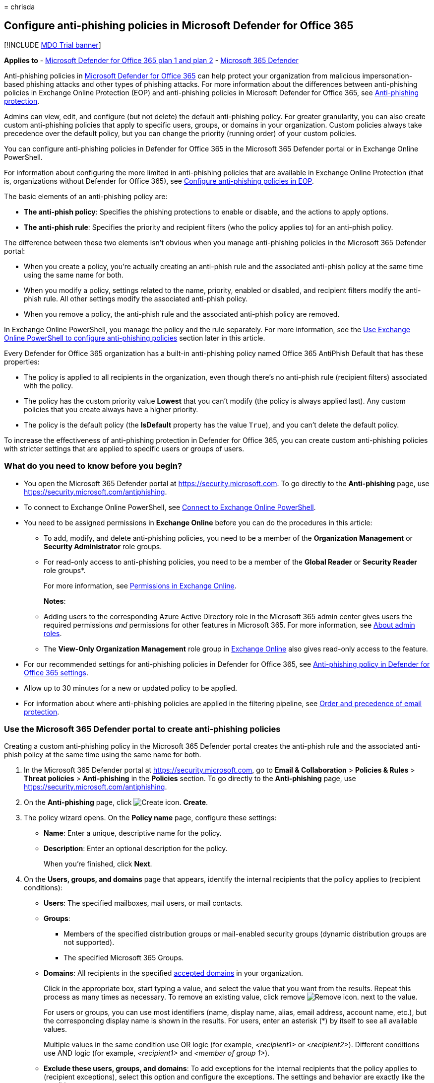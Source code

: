 = 
chrisda

== Configure anti-phishing policies in Microsoft Defender for Office 365

{empty}[!INCLUDE link:../includes/mdo-trial-banner.md[MDO Trial banner]]

*Applies to* - link:defender-for-office-365.md[Microsoft Defender for
Office 365 plan 1 and plan 2] -
link:../defender/microsoft-365-defender.md[Microsoft 365 Defender]

Anti-phishing policies in link:defender-for-office-365.md[Microsoft
Defender for Office 365] can help protect your organization from
malicious impersonation-based phishing attacks and other types of
phishing attacks. For more information about the differences between
anti-phishing policies in Exchange Online Protection (EOP) and
anti-phishing policies in Microsoft Defender for Office 365, see
link:anti-phishing-protection-about.md[Anti-phishing protection].

Admins can view, edit, and configure (but not delete) the default
anti-phishing policy. For greater granularity, you can also create
custom anti-phishing policies that apply to specific users, groups, or
domains in your organization. Custom policies always take precedence
over the default policy, but you can change the priority (running order)
of your custom policies.

You can configure anti-phishing policies in Defender for Office 365 in
the Microsoft 365 Defender portal or in Exchange Online PowerShell.

For information about configuring the more limited in anti-phishing
policies that are available in Exchange Online Protection (that is,
organizations without Defender for Office 365), see
link:anti-phishing-policies-eop-configure.md[Configure anti-phishing
policies in EOP].

The basic elements of an anti-phishing policy are:

* *The anti-phish policy*: Specifies the phishing protections to enable
or disable, and the actions to apply options.
* *The anti-phish rule*: Specifies the priority and recipient filters
(who the policy applies to) for an anti-phish policy.

The difference between these two elements isn’t obvious when you manage
anti-phishing policies in the Microsoft 365 Defender portal:

* When you create a policy, you’re actually creating an anti-phish rule
and the associated anti-phish policy at the same time using the same
name for both.
* When you modify a policy, settings related to the name, priority,
enabled or disabled, and recipient filters modify the anti-phish rule.
All other settings modify the associated anti-phish policy.
* When you remove a policy, the anti-phish rule and the associated
anti-phish policy are removed.

In Exchange Online PowerShell, you manage the policy and the rule
separately. For more information, see the
link:#use-exchange-online-powershell-to-configure-anti-phishing-policies[Use
Exchange Online PowerShell to configure anti-phishing policies] section
later in this article.

Every Defender for Office 365 organization has a built-in anti-phishing
policy named Office 365 AntiPhish Default that has these properties:

* The policy is applied to all recipients in the organization, even
though there’s no anti-phish rule (recipient filters) associated with
the policy.
* The policy has the custom priority value *Lowest* that you can’t
modify (the policy is always applied last). Any custom policies that you
create always have a higher priority.
* The policy is the default policy (the *IsDefault* property has the
value `True`), and you can’t delete the default policy.

To increase the effectiveness of anti-phishing protection in Defender
for Office 365, you can create custom anti-phishing policies with
stricter settings that are applied to specific users or groups of users.

=== What do you need to know before you begin?

* You open the Microsoft 365 Defender portal at
https://security.microsoft.com. To go directly to the *Anti-phishing*
page, use https://security.microsoft.com/antiphishing.
* To connect to Exchange Online PowerShell, see
link:/powershell/exchange/connect-to-exchange-online-powershell[Connect
to Exchange Online PowerShell].
* You need to be assigned permissions in *Exchange Online* before you
can do the procedures in this article:
** To add, modify, and delete anti-phishing policies, you need to be a
member of the *Organization Management* or *Security Administrator* role
groups.
** For read-only access to anti-phishing policies, you need to be a
member of the *Global Reader* or *Security Reader* role groups*.
+
For more information, see
link:/exchange/permissions-exo/permissions-exo[Permissions in Exchange
Online].
+
*Notes*:
** Adding users to the corresponding Azure Active Directory role in the
Microsoft 365 admin center gives users the required permissions _and_
permissions for other features in Microsoft 365. For more information,
see link:../../admin/add-users/about-admin-roles.md[About admin roles].
** The *View-Only Organization Management* role group in
link:/Exchange/permissions-exo/permissions-exo#role-groups[Exchange
Online] also gives read-only access to the feature.
* For our recommended settings for anti-phishing policies in Defender
for Office 365, see
link:recommended-settings-for-eop-and-office365.md#anti-phishing-policy-settings-in-microsoft-defender-for-office-365[Anti-phishing
policy in Defender for Office 365 settings].
* Allow up to 30 minutes for a new or updated policy to be applied.
* For information about where anti-phishing policies are applied in the
filtering pipeline, see
link:how-policies-and-protections-are-combined.md[Order and precedence
of email protection].

=== Use the Microsoft 365 Defender portal to create anti-phishing policies

Creating a custom anti-phishing policy in the Microsoft 365 Defender
portal creates the anti-phish rule and the associated anti-phish policy
at the same time using the same name for both.

[arabic]
. In the Microsoft 365 Defender portal at
https://security.microsoft.com, go to *Email & Collaboration* >
*Policies & Rules* > *Threat policies* > *Anti-phishing* in the
*Policies* section. To go directly to the *Anti-phishing* page, use
https://security.microsoft.com/antiphishing.
. On the *Anti-phishing* page, click
image:../../media/m365-cc-sc-create-icon.png[Create icon.] *Create*.
. The policy wizard opens. On the *Policy name* page, configure these
settings:
* *Name*: Enter a unique, descriptive name for the policy.
* *Description*: Enter an optional description for the policy.
+
When you’re finished, click *Next*.
. On the *Users, groups, and domains* page that appears, identify the
internal recipients that the policy applies to (recipient conditions):
* *Users*: The specified mailboxes, mail users, or mail contacts.
* *Groups*:
** Members of the specified distribution groups or mail-enabled security
groups (dynamic distribution groups are not supported).
** The specified Microsoft 365 Groups.
* *Domains*: All recipients in the specified
link:/exchange/mail-flow-best-practices/manage-accepted-domains/manage-accepted-domains[accepted
domains] in your organization.
+
Click in the appropriate box, start typing a value, and select the value
that you want from the results. Repeat this process as many times as
necessary. To remove an existing value, click remove
image:../../media/m365-cc-sc-remove-selection-icon.png[Remove icon.]
next to the value.
+
For users or groups, you can use most identifiers (name, display name,
alias, email address, account name, etc.), but the corresponding display
name is shown in the results. For users, enter an asterisk (*) by itself
to see all available values.
+
Multiple values in the same condition use OR logic (for example,
_<recipient1>_ or _<recipient2>_). Different conditions use AND logic
(for example, _<recipient1>_ and _<member of group 1>_).
* *Exclude these users, groups, and domains*: To add exceptions for the
internal recipients that the policy applies to (recipient exceptions),
select this option and configure the exceptions. The settings and
behavior are exactly like the conditions.
+
____
[!IMPORTANT] Multiple different types of conditions or exceptions are
not additive; they’re inclusive. The policy is applied _only_ to those
recipients that match _all_ of the specified recipient filters. For
example, you configure a recipient filter condition in the policy with
the following values:

* Users: romain@contoso.com
* Groups: Executives

The policy is applied to romain@contoso.com _only_ if he’s also a member
of the Executives group. If he’s not a member of the group, then the
policy is not applied to him.

Likewise, if you use the same recipient filter as an exception to the
policy, the policy is not applied to romain@contoso.com _only_ if he’s
also a member of the Executives group. If he’s not a member of the
group, then the policy still applies to him.
____
+
When you’re finished, click *Next*.
. On the *Phishing threshold & protection* page that appears, configure
the following settings:
* *Phishing email threshold*: Use the slider to select one of the
following values:
** *1 - Standard* (This is the default value.)
** *2 - Aggressive*
** *3 - More aggressive*
** *4 - Most aggressive*
+
For more information, see
link:anti-phishing-policies-about.md#advanced-phishing-thresholds-in-anti-phishing-policies-in-microsoft-defender-for-office-365[Advanced
phishing thresholds in anti-phishing policies in Microsoft Defender for
Office 365].
* *Impersonation*: These settings are a condition for the policy that
identifies specific senders to look for (individually or by domain) in
the From address of inbound messages. For more information, see
link:anti-phishing-policies-about.md#impersonation-settings-in-anti-phishing-policies-in-microsoft-defender-for-office-365[Impersonation
settings in anti-phishing policies in Microsoft Defender for Office
365].
+
____
[!NOTE] In each anti-phishing policy, you can specify a maximum of 350
protected users (sender email addresses). You can’t specify the same
protected user in multiple policies.
____
** *Enable users to protect*: The default value is off (not selected).
To turn it on, select the check box, and then click the *Manage (nn)
sender(s)* link that appears.
+
In the *Manage senders for impersonation protection* flyout that
appears, do the following steps:
*** *Internal senders*: Click
image:../../media/m365-cc-sc-add-internal-icon.png[Add internal icon.]
*Select internal*. In the *Add internal senders* flyout that appears,
click in the box and select an internal user from the list. You can
filter the list by typing the user, and then selecting the user from the
results. You can use most identifiers (name, display name, alias, email
address, account name, etc.), but the corresponding display name is
shown in the results.
+
Repeat this step as many times as necessary. To remove an existing
value, click remove
image:../../media/m365-cc-sc-remove-selection-icon.png[Remove icon.]
next to the value.
+
When you’re finished, click *Add*
*** *External senders*: Click
image:../../media/m365-cc-sc-create-icon.png[Add external icon.] *Select
external*. In the *Add external senders* flyout that appears, enter a
display name in the *Add a name* box and an email address in the *Add a
vaild email* box, and then click *Add*.
+
Repeat this step as many times as necessary. To remove an existing
value, click remove
image:../../media/m365-cc-sc-remove-selection-icon.png[Remove icon.]
next to the value.
+
When you’re finished, click *Add*
+
Back on the *Manage senders for impersonation* flyout, you can remove
entries by selecting one or more entries from the list. You can search
for entries using the
image:../../media/m365-cc-sc-create-icon.png[Search icon.] *Search* box.
+
After you select at least one entry, the
image:../../media/m365-cc-sc-remove-selected-users-icon.png[Remove
selected users icon.] *Remove selected users* icon appears, which you
can use to remove the selected entries.
+
When you’re finished, click *Done*.
** *Enable domains to protect*: The default value is off (not selected).
To turn it on, select the check box, and then configure one or both of
the following settings that appear:
*** *Include the domains I own*: To turn this setting on, select the
check box. To view the domains that you own, click *View my domains*.
*** *Include custom domains*: To turn this setting on, select the check
box, and then click the *Manage (nn) custom domain(s)* link that
appears. In the *Manage custom domains for impersonation protection*
flyout that appears, click
image:../../media/m365-cc-sc-create-icon.png[Add domains icon.] *Add
domains*.
+
In the *Add custom domains* flyout that appears, click in the *Domain*
box, enter a value, and then press Enter or select the value that’s
displayed below the box. Repeat this step as many times as necessary. To
remove an existing value, click remove
image:../../media/m365-cc-sc-remove-selection-icon.png[Remove icon.]
next to the value.
+
When you’re finished, click *Add domains*
+
____
[!NOTE] You can have a maximum of 50 domains in all anti-phishing
policies.
____
+
Back on the *Manage custom domains for impersonation* flyout, you can
remove entries by selecting one or more entries from the list. You can
search for entries using the
image:../../media/m365-cc-sc-create-icon.png[Search icon.] *Search* box.
+
After you select at least one entry, the
image:../../media/m365-cc-sc-delete-icon.png[Delete domains icon.]
*Delete* icon appears, which you can use to remove the selected entries.
* *Add trusted senders and domains*: Specify impersonation protection
exceptions for the policy by clicking on *Manage (nn) trusted sender(s)
and domain(s)*. In the *Manage custom domains for impersonation
protection* flyout that appears, configure the following settings:
** *Senders*: Verify the *Sender* tab is selected and click
image:../../media/m365-cc-sc-create-icon.png[Add senders icon.]. In the
*Add trusted senders* flyout that appears, enter an email address in the
box and then click *Add*. Repeat this step as many times as necessary.
To remove an existing entry, click
image:../../media/m365-cc-sc-close-icon.png[Delete icon] for the entry.
+
When you’re finished, click *Add*.
** *Domains*: Select the *Domain* tab and click
image:../../media/m365-cc-sc-create-icon.png[Add domains icon.].
+
In the *Add trusted domains* flyout that appears, click in the *Domain*
box, enter a value, and then press Enter or select the value that’s
displayed below the box. Repeat this step as many times as necessary. To
remove an existing value, click remove
image:../../media/m365-cc-sc-remove-selection-icon.png[Remove icon.]
next to the value.
+
When you’re finished, click *Add*.
+
____
{empty}[!NOTE]

** If Microsoft 365 system messages from the following senders are
identified as impersonation attempts, you can add the senders to the
trusted senders list:
*** `noreply@email.teams.microsoft.com`
*** `noreply@emeaemail.teams.microsoft.com`
*** `no-reply@sharepointonline.com`
** Trusted domain entries don’t include subdomains of the specified
domain. You need to add an entry for each subdomain.
____
+
Back on the *Manage custom domains for impersonation* flyout, you can
remove entries from the *Sender* and *Domain* tabs by selecting one or
more entries from the list. You can search for entries using the
image:../../media/m365-cc-sc-create-icon.png[Search icon.] *Search* box.
+
After you select at least one entry, the *Delete* icon appears, which
you can use to remove the selected entries.
+
When you’re finished, click *Done*.
+
____
[!NOTE] The maximum number of sender and domain entries is 1024.
____
* *Enable mailbox intelligence*: The default value is on (selected), and
we recommend that you leave it on. To turn it off, clear the check box.
** *Enable intelligence based impersonation protection*: This setting is
available only if *Enable mailbox intelligence* is on (selected). This
setting allows mailbox intelligence to take action on messages that are
identified as impersonation attempts. You specify the action to take in
the *If mailbox intelligence detects an impersonated user* setting on
the next page.
+
We recommend that you turn this setting on by selecting the check box.
To turn this setting off, clear the check box.
+
____
[!NOTE] Mailbox intelligence protection does not work if the sender and
recipient have previously communicated via email. If the sender and
recipient have never communicated via email, the message will be
identified as an impersonation attempt by mailbox intelligence.
____
* *Spoof*: In this section, use the *Enable spoof intelligence* check
box to turn spoof intelligence on or off. The default value is on
(selected), and we recommend that you leave it on. You specify the
action to take on messages from blocked spoofed senders in the *If
message is detected as spoof* setting on the next page.
+
To turn off spoof intelligence, clear the check box.
+
____
[!NOTE] You don’t need to turn off anti-spoofing protection if your MX
record doesn’t point to Microsoft 365; you enable Enhanced Filtering for
Connectors instead. For instructions, see
link:/Exchange/mail-flow-best-practices/use-connectors-to-configure-mail-flow/enhanced-filtering-for-connectors[Enhanced
Filtering for Connectors in Exchange Online].
____
+
When you’re finished, click *Next*.
. On the *Actions* page that appears, configure the following settings:
* *Message actions*: Configure the following actions in this section:
** *If message is detected as an impersonated user*: This setting is
available only if you selected *Enable users to protect* on the previous
page. Select one of the following actions in the drop down list for
messages where the sender is one of the protected users that you
specified on the previous page:
*** *Don’t apply any action*
*** *Redirect message to other email addresses*
*** *Move message to the recipients’ Junk Email folders*
*** *Quarantine the message*: If you select this action, an *Apply
quarantine policy* box appears where you select the quarantine policy
that applies to messages that are quarantined by user impersonation
protection. Quarantine policies define what users are able to do to
quarantined messages, and whether users receive quarantine
notifications. For more information, see
link:quarantine-policies.md[Quarantine policies].
+
A blank *Apply quarantine policy* value means the default quarantine
policy is used (DefaultFullAccessPolicy for user impersonation
detections). When you later edit the anti-phishing policy or view the
settings, the default quarantine policy name is shown.
*** *Deliver the message and add other addresses to the Bcc line*
*** *Delete the message before it’s delivered*
** *If the message is detected as an impersonated domain*: This setting
is available only if you selected *Enable domains to protect* on the
previous page. Select one of the following actions in the drop down list
for messages where the sender’s email address is in one of the protected
domains that you specified on the previous page:
*** *Don’t apply any action*
*** *Redirect message to other email addresses*
*** *Move message to the recipients’ Junk Email folders*
*** *Quarantine the message*: If you select this action, an *Apply
quarantine policy* box appears where you select the quarantine policy
that applies to messages that are quarantined by domain impersonation
protection.
+
A blank *Apply quarantine policy* value means the default quarantine
policy is used (DefaultFullAccessPolicy for domain impersonation
detections). When you later edit the anti-phishing policy or view the
settings, the default quarantine policy name is shown.
*** *Deliver the message and add other addresses to the Bcc line*
*** *Delete the message before it’s delivered*
** *If mailbox intelligence detects an impersonated user*: This setting
is available only if you selected *Enable intelligence for impersonation
protection* on the previous page. Select one of the following actions in
the drop down list for messages that were identified as impersonation
attempts by mailbox intelligence:
*** *Don’t apply any action*
*** *Redirect message to other email addresses*
*** *Move message to the recipients’ Junk Email folders*
*** *Quarantine the message*: If you select this action, an *Apply
quarantine policy* box appears where you select the quarantine policy
that applies to messages that are quarantined by mailbox intelligence
protection. Quarantine policies define what users are able to do to
quarantined messages, and whether users receive quarantine
notifications. For more information, see
link:quarantine-policies.md[Quarantine policies].
+
A blank *Apply quarantine policy* value means the default quarantine
policy is used (DefaultFullAccessPolicy for mailbox intelligence
detections). When you later edit the anti-phishing policy or view the
settings, the default quarantine policy name is shown.
*** *Deliver the message and add other addresses to the Bcc line*
*** *Delete the message before it’s delivered*
** *If message is detected as spoof*: This setting is available only if
you selected *Enable spoof intelligence* on the previous page. Select
one of the following actions in the drop down list for messages from
blocked spoofed senders:
*** *Move message to the recipients’ Junk Email folders*
*** *Quarantine the message*: If you select this action, an *Apply
quarantine policy* box appears where you select the quarantine policy
that applies to messages that are quarantined by spoof intelligence
protection. Quarantine policies define what users are able to do to
quarantined messages, and whether users receive quarantine
notifications. For more information, see
link:quarantine-policies.md[Quarantine policies].
+
A blank *Apply quarantine policy* value means the default quarantine
policy is used (DefaultFullAccessPolicy for spoof intelligence
detections). When you later edit the anti-phishing policy or view the
settings, the default quarantine policy name is shown.
* *Safety tips & indicators*: Configure the following settings:
** *Show first contact safety tip*: For more information, see
link:anti-phishing-policies-about.md#first-contact-safety-tip[First
contact safety tip].
** *Show user impersonation safety tip*: This setting is available only
if you selected *Enable users to protect* on the previous page.
** *Show domain impersonation safety tip*: This setting is available
only if you selected *Enable domains to protect* on the previous page.
** *Show user impersonation unusual characters safety tip* This setting
is available only if you selected *Enable users to protect* or *Enable
domains to protect* on the previous page.
** *Show (?) for unauthenticated senders for spoof*: This setting is
available only if you selected *Enable spoof intelligence* on the
previous page. Adds a question mark (?) to the sender’s photo in the
From box in Outlook if the message does not pass SPF or DKIM checks
*and* the message does not pass DMARC or
link:email-authentication-about.md#composite-authentication[composite
authentication].
** *Show ``via'' tag*: This setting is available only if you selected
*Enable spoof intelligence* on the previous page. Adds a via tag
(chris@contoso.com via fabrikam.com) to the From address if it’s
different from the domain in the DKIM signature or the *MAIL FROM*
address. The default value is on (selected). To turn it off, clear the
check box.
+
To turn on a setting, select the check box. To turn it off, clear the
check box.
+
When you’re finished, click *Next*.
. On the *Review* page that appears, review your settings. You can
select *Edit* in each section to modify the settings within the section.
Or you can click *Back* or select the specific page in the wizard.
+
When you’re finished, click *Submit*.
. On the confirmation page that appears, click *Done*.

=== Use the Microsoft 365 Defender portal to view anti-phishing policies

[arabic]
. In the Microsoft 365 Defender portal, go to *Email & Collaboration* >
*Policies & Rules* > *Threat policies* > *Anti-phishing* in the
*Policies* section.
. On the *Anti-phishing* page, the following properties are displayed in
the list of anti-phishing policies:
* *Name*
* *Status*
* *Priority*
* *Last modified*
. When you select a policy by clicking on the name, the policy settings
are displayed in a flyout.

=== Use the Microsoft 365 Defender portal to modify anti-phishing policies

[arabic]
. In the Microsoft 365 Defender portal at
https://security.microsoft.com, go to *Email & Collaboration* >
*Policies & Rules* > *Threat policies* > *Anti-phishing* in the
*Policies* section. To go directly to the *Anti-phishing* page, use
https://security.microsoft.com/antiphishing.
. On the *Anti-phishing* page, select a policy from the list by clicking
on the name.
. In the policy details flyout that appears, select *Edit* in each
section to modify the settings within the section. For more information
about the settings, see the
link:#use-the-microsoft-365-defender-portal-to-create-anti-phishing-policies[Use
the Microsoft 365 Defender portal to create anti-phishing policies]
section earlier in this article.
+
For the default anti-phishing policy, the *Users, groups, and domains*
section isn’t available (the policy applies to everyone), and you can’t
rename the policy.

To enable or disable a policy or set the policy priority order, see the
following sections.

==== Enable or disable custom anti-phishing policies

You can’t disable the default anti-phishing policy.

[arabic]
. In the Microsoft 365 Defender portal at
https://security.microsoft.com, go to *Email & Collaboration* >
*Policies & Rules* > *Threat policies* > *Anti-phishing* in the
*Policies* section. To go directly to the *Anti-phishing* page, use
https://security.microsoft.com/antiphishing.
. On the *Anti-phishing* page, select a custom policy from the list by
clicking on the name.
. At the top of the policy details flyout that appears, you’ll see one
of the following values:
* *Policy off*: To turn on the policy, click
image:../../media/m365-cc-sc-turn-on-off-icon.png[Turn on icon.] *Turn
on* .
* *Policy on*: To turn off the policy, click
image:../../media/m365-cc-sc-turn-on-off-icon.png[Turn off icon.] *Turn
off*.
. In the confirmation dialog that appears, click *Turn on* or *Turn
off*.
. Click *Close* in the policy details flyout.

Back on the main policy page, the *Status* value of the policy will be
*On* or *Off*.

==== Set the priority of custom anti-phishing policies

By default, anti-phishing policies are given a priority that’s based on
the order they were created in (newer policies are lower priority than
older policies). A lower priority number indicates a higher priority for
the policy (0 is the highest), and policies are processed in priority
order (higher priority policies are processed before lower priority
policies). No two policies can have the same priority, and policy
processing stops after the first policy is applied.

To change the priority of a policy, you click *Increase priority* or
*Decrease priority* in the properties of the policy (you can’t directly
modify the *Priority* number in the Microsoft 365 Defender portal).
Changing the priority of a policy only makes sense if you have multiple
policies.

*Notes*:

* In the Microsoft 365 Defender portal, you can only change the priority
of the anti-phishing policy after you create it. In PowerShell, you can
override the default priority when you create the anti-phish rule (which
can affect the priority of existing rules).
* Anti-phishing policies are processed in the order that they’re
displayed (the first policy has the *Priority* value 0). The default
anti-phishing policy has the priority value *Lowest*, and you can’t
change it.

[arabic]
. In the Microsoft 365 Defender portal at
https://security.microsoft.com, go to *Email & Collaboration* >
*Policies & Rules* > *Threat policies* > *Anti-phishing* in the
*Policies* section. To go directly to the *Anti-phishing* page, use
https://security.microsoft.com/antiphishing.
. On the *Anti-phishing* page, select a custom policy from the list by
clicking on the name.
. At the top of the policy details flyout that appears, you’ll see
*Increase priority* or *Decrease priority* based on the current priority
value and the number of custom policies:
* The policy with the *Priority* value *0* has only the *Decrease
priority* option available.
* The policy with the lowest *Priority* value (for example, *3*) has
only the *Increase priority* option available.
* If you have three or more policies, the policies between the highest
and lowest priority values have both the *Increase priority* and
*Decrease priority* options available.
+
Click image:../../media/m365-cc-sc-increase-icon.png[Increase priority
icon.] *Increase priority* or
image:../../media/m365-cc-sc-decrease-icon.png[Decrease priority icon]
*Decrease priority* to change the *Priority* value.
. When you’re finished, click *Close* in the policy details flyout.

=== Use the Microsoft 365 Defender portal to remove custom anti-phishing policies

When you use the Microsoft 365 Defender portal to remove a custom
anti-phishing policy, the anti-phish rule and the corresponding
anti-phish policy are both deleted. You can’t remove the default
anti-phishing policy.

[arabic]
. In the Microsoft 365 Defender portal at
https://security.microsoft.com, go to *Email & Collaboration* >
*Policies & Rules* > *Threat policies* > *Anti-phishing* in the
*Policies* section. To go directly to the *Anti-phishing* page, use
https://security.microsoft.com/antiphishing.
. On the *Anti-phishing* page, select a custom policy from the list by
clicking on the name of the policy.
. At the top of the policy details flyout that appears, click
image:../../media/m365-cc-sc-more-actions-icon.png[More actions icon.]
*More actions* > image:../../media/m365-cc-sc-delete-icon.png[Delete
policy icon] *Delete policy*.
. In the confirmation dialog that appears, click *Yes*.

=== Use Exchange Online PowerShell to configure anti-phishing policies

As previously described, an anti-spam policy consists of an anti-phish
policy and an anti-phish rule.

In Exchange Online PowerShell, the difference between anti-phish
policies and anti-phish rules is apparent. You manage anti-phish
policies by using the **-AntiPhishPolicy* cmdlets, and you manage
anti-phish rules by using the **-AntiPhishRule* cmdlets.

* In PowerShell, you create the anti-phish policy first, then you create
the anti-phish rule that identifies the policy that the rule applies to.
* In PowerShell, you modify the settings in the anti-phish policy and
the anti-phish rule separately.
* When you remove an anti-phish policy from PowerShell, the
corresponding anti-phish rule isn’t automatically removed, and vice
versa.

==== Use PowerShell to create anti-phishing policies

Creating an anti-phishing policy in PowerShell is a two-step process:

[arabic]
. Create the anti-phish policy.
. Create the anti-phish rule that specifies the anti-phish policy that
the rule applies to.

*Notes*:

* You can create a new anti-phish rule and assign an existing,
unassociated anti-phish policy to it. An anti-phish rule can’t be
associated with more than one anti-phish policy.
* You can configure the following settings on new anti-phish policies in
PowerShell that aren’t available in the Microsoft 365 Defender portal
until after you create the policy:
** Create the new policy as disabled (_Enabled_ `$false` on the
*New-AntiPhishRule* cmdlet).
** Set the priority of the policy during creation (_Priority_
_<Number>_) on the *New-AntiPhishRule* cmdlet).
* A new anti-phish policy that you create in PowerShell isn’t visible in
the Microsoft 365 Defender portal until you assign the policy to an
anti-phish rule.

===== Step 1: Use PowerShell to create an anti-phish policy

To create an anti-phish policy, use this syntax:

[source,powershell]
----
New-AntiPhishPolicy -Name "<PolicyName>" [-AdminDisplayName "<Comments>"] <Additional Settings>
----

This example creates an anti-phish policy named Research Quarantine with
the following settings:

* The policy is enabled (we aren’t using the _Enabled_ parameter, and
the default value is `$true`).
* The description is: Research department policy.
* Changes the default action for spoofing detections to Quarantine, and
uses the default link:quarantine-policies.md[quarantine policy] for the
quarantined messages (we aren’t using the _SpoofQuarantineTag_
parameter).
* Enables organization domains protection for all accepted domains, and
targeted domains protection for fabrikam.com.
* Specifies Quarantine as the action for domain impersonation
detections, and uses the default link:quarantine-policies.md[quarantine
policy] for the quarantined messages (we aren’t using the
_TargetedDomainQuarantineTag_ parameter).
* Specifies Mai Fujito (mfujito@fabrikam.com) as the user to protect
from impersonation.
* Specifies Quarantine as the action for user impersonation detections,
and uses the default link:quarantine-policies.md[quarantine policy] for
the quarantined messages (we aren’t using the
_TargetedUserQuarantineTag_ parameter).
* Enables mailbox intelligence (_EnableMailboxIntelligence_), allows
mailbox intelligence protection to take action on messages
(_EnableMailboxIntelligenceProtection_), specifies Quarantine as the
action for detected messages, and uses the default
link:quarantine-policies.md[quarantine policy] for the quarantined
messages (we aren’t using the _MailboxIntelligenceQuarantineTag_
parameter).
* Enables all safety tips.

[source,powershell]
----
New-AntiPhishPolicy -Name "Monitor Policy" -AdminDisplayName "Research department policy" -AuthenticationFailAction Quarantine -EnableOrganizationDomainsProtection $true -EnableTargetedDomainsProtection $true -TargetedDomainsToProtect fabrikam.com -TargetedDomainProtectionAction Quarantine -EnableTargetedUserProtection $true -TargetedUsersToProtect "Mai Fujito;mfujito@fabrikam.com" -TargetedUserProtectionAction Quarantine -EnableMailboxIntelligence $true -EnableMailboxIntelligenceProtection $true -MailboxIntelligenceProtectionAction Quarantine -EnableSimilarUsersSafetyTips $true -EnableSimilarDomainsSafetyTips $true -EnableUnusualCharactersSafetyTips $true
----

For detailed syntax and parameter information, see
link:/powershell/module/exchange/New-AntiPhishPolicy[New-AntiPhishPolicy].

____
[!NOTE] For detailed instructions to specify the
link:quarantine-policies.md[quarantine policies] to use in an anti-phish
policy, see link:quarantine-policies.md#anti-phishing-policies[Use
PowerShell to specify the quarantine policy in anti-phishing policies].
____

===== Step 2: Use PowerShell to create an anti-phish rule

To create an anti-phish rule, use this syntax:

[source,powershell]
----
New-AntiPhishRule -Name "<RuleName>" -AntiPhishPolicy "<PolicyName>" <Recipient filters> [<Recipient filter exceptions>] [-Comments "<OptionalComments>"]
----

This example creates an anti-phish rule named Research Department with
the following conditions:

* The rule is associated with the anti-phish policy named Research
Quarantine.
* The rule applies to members of the group named Research Department.
* Because we aren’t using the _Priority_ parameter, the default priority
is used.

[source,powershell]
----
New-AntiPhishRule -Name "Research Department" -AntiPhishPolicy "Research Quarantine" -SentToMemberOf "Research Department"
----

For detailed syntax and parameter information, see
link:/powershell/module/exchange/New-AntiPhishRule[New-AntiPhishRule].

==== Use PowerShell to view anti-phish policies

To view existing anti-phish policies, use the following syntax:

[source,powershell]
----
Get-AntiPhishPolicy [-Identity "<PolicyIdentity>"] [| <Format-Table | Format-List> <Property1,Property2,...>]
----

This example returns a summary list of all anti-phish policies along
with the specified properties.

[source,powershell]
----
Get-AntiPhishPolicy | Format-Table Name,IsDefault
----

This example returns all the property values for the anti-phish policy
named Executives.

[source,powershell]
----
Get-AntiPhishPolicy -Identity "Executives"
----

For detailed syntax and parameter information, see
link:/powershell/module/exchange/Get-AntiPhishPolicy[Get-AntiPhishPolicy].

==== Use PowerShell to view anti-phish rules

To view existing anti-phish rules, use the following syntax:

[source,powershell]
----
Get-AntiPhishRule [-Identity "<RuleIdentity>"] [-State <Enabled | Disabled] [| <Format-Table | Format-List> <Property1,Property2,...>]
----

This example returns a summary list of all anti-phish rules along with
the specified properties.

[source,powershell]
----
Get-AntiPhishRule | Format-Table Name,Priority,State
----

To filter the list by enabled or disabled rules, run the following
commands:

[source,powershell]
----
Get-AntiPhishRule -State Disabled | Format-Table Name,Priority
----

[source,powershell]
----
Get-AntiPhishRule -State Enabled | Format-Table Name,Priority
----

This example returns all the property values for the anti-phish rule
named Contoso Executives.

[source,powershell]
----
Get-AntiPhishRule -Identity "Contoso Executives"
----

For detailed syntax and parameter information, see
link:/powershell/module/exchange/Get-AntiPhishrule[Get-AntiPhishRule].

==== Use PowerShell to modify anti-phish policies

Other than the following items, the same settings are available when you
modify an anti-phish policy in PowerShell as when you create the policy
as described in the
link:#step-1-use-powershell-to-create-an-anti-phish-policy[Step 1: Use
PowerShell to create an anti-phish policy] section earlier in this
article.

* The _MakeDefault_ switch that turns the specified policy into the
default policy (applied to everyone, always *Lowest* priority, and you
can’t delete it) is only available when you modify an anti-phish policy
in PowerShell.
* You can’t rename an anti-phish policy (the *Set-AntiPhishPolicy*
cmdlet has no _Name_ parameter). When you rename an anti-phishing policy
in the Microsoft 365 Defender portal, you’re only renaming the
anti-phish _rule_.

To modify an anti-phish policy, use this syntax:

[source,powershell]
----
Set-AntiPhishPolicy -Identity "<PolicyName>" <Settings>
----

For detailed syntax and parameter information, see
link:/powershell/module/exchange/Set-AntiPhishPolicy[Set-AntiPhishPolicy].

____
[!NOTE] For detailed instructions to specify the
link:quarantine-policies.md[quarantine policies] to use in an anti-phish
policy, see link:quarantine-policies.md#anti-phishing-policies[Use
PowerShell to specify the quarantine policy in anti-phishing policies].
____

==== Use PowerShell to modify anti-phish rules

The only setting that isn’t available when you modify an anti-phish rule
in PowerShell is the _Enabled_ parameter that allows you to create a
disabled rule. To enable or disable existing anti-phish rules, see the
next section.

Otherwise, no additional settings are available when you modify an
anti-phish rule in PowerShell. The same settings are available when you
create a rule as described in the
link:#step-2-use-powershell-to-create-an-anti-phish-rule[Step 2: Use
PowerShell to create an anti-phish rule] section earlier in this
article.

To modify an anti-phish rule, use this syntax:

[source,powershell]
----
Set-AntiPhishRule -Identity "<RuleName>" <Settings>
----

For detailed syntax and parameter information, see
link:/powershell/module/exchange/set-antiphishrule[Set-AntiPhishRule].

==== Use PowerShell to enable or disable anti-phish rules

Enabling or disabling an anti-phish rule in PowerShell enables or
disables the whole anti-phishing policy (the anti-phish rule and the
assigned anti-phish policy). You can’t enable or disable the default
anti-phishing policy (it’s always applied to all recipients).

To enable or disable an anti-phish rule in PowerShell, use this syntax:

[source,powershell]
----
<Enable-AntiPhishRule | Disable-AntiPhishRule> -Identity "<RuleName>"
----

This example disables the anti-phish rule named Marketing Department.

[source,powershell]
----
Disable-AntiPhishRule -Identity "Marketing Department"
----

This example enables same rule.

[source,powershell]
----
Enable-AntiPhishRule -Identity "Marketing Department"
----

For detailed syntax and parameter information, see
link:/powershell/module/exchange/enable-antiphishrule[Enable-AntiPhishRule]
and
link:/powershell/module/exchange/disable-antiphishrule[Disable-AntiPhishRule].

==== Use PowerShell to set the priority of anti-phish rules

The highest priority value you can set on a rule is 0. The lowest value
you can set depends on the number of rules. For example, if you have
five rules, you can use the priority values 0 through 4. Changing the
priority of an existing rule can have a cascading effect on other rules.
For example, if you have five custom rules (priorities 0 through 4), and
you change the priority of a rule to 2, the existing rule with priority
2 is changed to priority 3, and the rule with priority 3 is changed to
priority 4.

To set the priority of an anti-phish rule in PowerShell, use the
following syntax:

[source,powershell]
----
Set-AntiPhishRule -Identity "<RuleName>" -Priority <Number>
----

This example sets the priority of the rule named Marketing Department to
2. All existing rules that have a priority less than or equal to 2 are
decreased by 1 (their priority numbers are increased by 1).

[source,powershell]
----
Set-AntiPhishRule -Identity "Marketing Department" -Priority 2
----

*Notes*:

* To set the priority of a new rule when you create it, use the
_Priority_ parameter on the *New-AntiPhishRule* cmdlet instead.
* The default anti-phish policy doesn’t have a corresponding anti-phish
rule, and it always has the unmodifiable priority value *Lowest*.

==== Use PowerShell to remove anti-phish policies

When you use PowerShell to remove an anti-phish policy, the
corresponding anti-phish rule isn’t removed.

To remove an anti-phish policy in PowerShell, use this syntax:

[source,powershell]
----
Remove-AntiPhishPolicy -Identity "<PolicyName>"
----

This example removes the anti-phish policy named Marketing Department.

[source,powershell]
----
Remove-AntiPhishPolicy -Identity "Marketing Department"
----

For detailed syntax and parameter information, see
link:/powershell/module/exchange/Remove-AntiPhishPolicy[Remove-AntiPhishPolicy].

==== Use PowerShell to remove anti-phish rules

When you use PowerShell to remove an anti-phish rule, the corresponding
anti-phish policy isn’t removed.

To remove an anti-phish rule in PowerShell, use this syntax:

[source,powershell]
----
Remove-AntiPhishRule -Identity "<PolicyName>"
----

This example removes the anti-phish rule named Marketing Department.

[source,powershell]
----
Remove-AntiPhishRule -Identity "Marketing Department"
----

For detailed syntax and parameter information, see
link:/powershell/module/exchange/Remove-AntiPhishRule[Remove-AntiPhishRule].

=== How do you know these procedures worked?

To verify that you’ve successfully configured anti-phishing policies in
Defender for Office 365, do any of the following steps:

* On the *Anti-phishing* page in the Microsoft 365 Defender portal at
https://security.microsoft.com/antiphishing, verify the list of
policies, their *Status* values, and their *Priority* values. To view
more details, select the policy from the list by clicking on the name
and viewing the details in the flyout that appears.
* In Exchange Online PowerShell, replace <Name> with the name of the
policy or rule, and run the following command and verify the settings:
+
[source,powershell]
----
Get-AntiPhishPolicy -Identity "<Name>"
----
+
[source,powershell]
----
Get-AntiPhishRule -Identity "<Name>"
----
